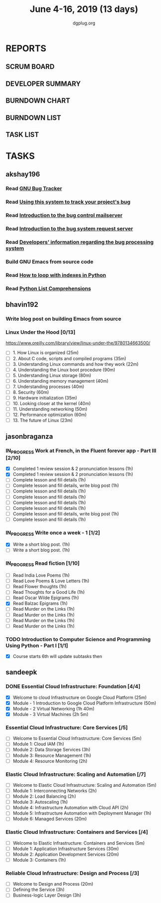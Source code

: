 #+TITLE: June 4-16, 2019 (13 days)
#+AUTHOR: dgplug.org
#+EMAIL: users@lists.dgplug.org
#+PROPERTY: Effort_ALL 0 0:05 0:10 0:30 1:00 2:00 3:00 4:00
#+COLUMNS: %35ITEM %TASKID %OWNER %3PRIORITY %TODO %5ESTIMATED{+} %3ACTUAL{+}
* REPORTS
** SCRUM BOARD
#+BEGIN: block-update-board
#+END:
** DEVELOPER SUMMARY
#+BEGIN: block-update-summary
#+END:
** BURNDOWN CHART
#+BEGIN: block-update-graph
#+END:
** BURNDOWN LIST
#+PLOT: title:"Burndown" ind:1 deps:(3 4) set:"term dumb" set:"xtics scale 0.5" set:"ytics scale 0.5" file:"burndown.plt" set:"xrange [0:17]"
#+BEGIN: block-update-burndown
#+END:
** TASK LIST
#+BEGIN: columnview :hlines 2 :maxlevel 5 :id "TASKS"
#+END:
* TASKS
  :PROPERTIES:
  :ID:       TASKS
  :SPRINTLENGTH: 13
  :SPRINTSTART: <2019-06-04 Tue>
  :wpd-akshay196: 1
  :wpd-bhavin192: 1
  :wpd-jasonbraganza: 4
  :wpd-sandeepk: 2
  :END:
** akshay196
*** Read [[https://debbugs.gnu.org/][GNU Bug Tracker]]
    :PROPERTIES:
    :ESTIMATED: 1
    :ACTUAL:
    :OWNER: akshay196
    :ID: READ.1559574004
    :TASKID: READ.1559574004
    :END:
*** Read [[https://debbugs.gnu.org/Using.html][Using this system to track your project's bug]]
    :PROPERTIES:
    :ESTIMATED: 2
    :ACTUAL:
    :OWNER: akshay196
    :ID: READ.1559574102
    :TASKID: READ.1559574102
    :END:
*** Read [[https://debbugs.gnu.org/server-control.html][Introduction to the bug control mailserver]]
    :PROPERTIES:
    :ESTIMATED: 2
    :ACTUAL:
    :OWNER: akshay196
    :ID: READ.1559574200
    :TASKID: READ.1559574200
    :END:
*** Read [[https://debbugs.gnu.org/server-request.html][Introduction to the bug system request server]]
    :PROPERTIES:
    :ESTIMATED: 2
    :ACTUAL:
    :OWNER: akshay196
    :ID: READ.1559574236
    :TASKID: READ.1559574236
    :END:
*** Read [[https://debbugs.gnu.org/Developer.html][Developers' information regarding the bug processing system]]
    :PROPERTIES:
    :ESTIMATED: 2
    :ACTUAL:
    :OWNER: akshay196
    :ID: READ.1559574679
    :TASKID: READ.1559574679
    :END:
*** Build GNU Emacs from source code
    :PROPERTIES:
    :ESTIMATED: 2
    :ACTUAL:
    :OWNER: akshay196
    :ID: OPS.1559574312
    :TASKID: OPS.1559574312
    :END:
*** Read [[https://treyhunner.com/2016/04/how-to-loop-with-indexes-in-python/][How to loop with indexes in Python]]
    :PROPERTIES:
    :ESTIMATED: 1
    :ACTUAL:
    :OWNER: akshay196
    :ID: READ.1559574998
    :TASKID: READ.1559574998
    :END:
*** Read [[https://treyhunner.com/2015/12/python-list-comprehensions-now-in-color/][Python List Comprehensions]]
    :PROPERTIES:
    :ESTIMATED: 1
    :ACTUAL:
    :OWNER: akshay196
    :ID: READ.1559575032
    :TASKID: READ.1559575032
    :END:
** bhavin192
*** Write blog post on building Emacs from source
    :PROPERTIES:
    :ESTIMATED: 4
    :ACTUAL:
    :OWNER:    bhavin192
    :ID:       WRITE.1556025699
    :TASKID:   WRITE.1556025699
    :END:
*** Linux Under the Hood [0/13]
    :PROPERTIES:
    :ESTIMATED: 10
    :ACTUAL:
    :OWNER:    bhavin192
    :ID:       READ.1559581076
    :TASKID:   READ.1559581076
    :END:
    https://www.oreilly.com/library/view/linux-under-the/9780134663500/
    - [ ] 1.  How Linux is organized                            (25m)
    - [ ] 2.  About C code, scripts and compiled programs       (35m)
    - [ ] 3.  Understanding Linux commands and how they work    (22m)
    - [ ] 4.  Understanding the Linux boot procedure            (90m)
    - [ ] 5.  Understanding Linux storage                       (80m)
    - [ ] 6.  Understanding memory management                   (40m)
    - [ ] 7.  Understanding processes                           (40m)
    - [ ] 8.  Security                                          (60m)
    - [ ] 9.  Hardware initialization                           (35m)
    - [ ] 10. Looking closer at the kernel                      (40m)
    - [ ] 11. Understanding networking                          (50m)
    - [ ] 12. Performance optimization                          (60m)
    - [ ] 13. The future of Linux                               (23m)
** jasonbraganza
*** IN_PROGRESS Work at French, in the Fluent forever app - Part III [2/10]
   :PROPERTIES:
   :ESTIMATED: 20
   :ACTUAL:   2.07
   :OWNER: jasonbraganza
   :ID: WRITE.1557903518
   :TASKID: WRITE.1557903518
   :END:
   :LOGBOOK:
   CLOCK: [2019-06-05 Wed 08:06]--[2019-06-05 Wed 08:55] =>  0:49
   CLOCK: [2019-06-04 Tue 07:50]--[2019-06-04 Tue 09:05] =>  1:15
   :END:
   - [X] Completed 1 review session & 2 pronunciation lessons (1h)
   - [X] Completed 1 review session & 2 pronunciation lessons (1h)
   - [ ] Complete lesson and fill details (1h)
   - [ ] Complete lesson and fill details, write blog post (1h)
   - [ ] Complete lesson and fill details (1h)
   - [ ] Complete lesson and fill details (1h)
   - [ ] Complete lesson and fill details (1h)
   - [ ] Complete lesson and fill details (1h)
   - [ ] Complete lesson and fill details, write blog post (1h)
   - [ ] Complete lesson and fill details (1h)
*** IN_PROGRESS Write once a week - 1 [1/2]
   :PROPERTIES:
   :ESTIMATED: 2
   :ACTUAL:   0.65
   :OWNER: jasonbraganza
   :ID: WRITE.1559630427
   :TASKID: WRITE.1559630427
   :END:
   :LOGBOOK:
   CLOCK: [2019-06-04 Tue 14:00]--[2019-06-04 Tue 14:39] =>  0:39
   :END:
   - [X] Write a short blog post. (1h)
   - [ ] Write a short blog post. (1h)
*** IN_PROGRESS Read fiction [1/10]
   :PROPERTIES:
   :ESTIMATED: 10
   :ACTUAL:   0.95
   :OWNER: jasonbraganza
   :ID: READ.1559630918
   :TASKID: READ.1559630918
   :END:
   :LOGBOOK:
   CLOCK: [2019-06-05 Wed 09:09]--[2019-06-05 Wed 09:11] =>  0:02
   CLOCK: [2019-06-04 Tue 13:00]--[2019-06-04 Tue 13:55] =>  0:55
   :END:
   - [ ] Read India Love Poems (1h)
   - [ ] Read Love Poems & Love Letters (1h)
   - [ ] Read Flower thoughts (1h)
   - [ ] Read Thoughts for a Good Life (1h)
   - [ ] Read Oscar Wilde Epigrams (1h)
   - [X] Read Balzac Epigrams (1h)
   - [ ] Read Murder on the Links (1h)
   - [ ] Read Murder on the Links (1h)
   - [ ] Read Murder on the Links (1h)
   - [ ] Read Murder on the Links (1h)
*** TODO Introduction to Computer Science and Programming Using Python - Part I [1/1]
   :PROPERTIES:
   :ESTIMATED: 8
   :ACTUAL:
   :OWNER: jasonbraganza
   :ID: READ.1559713451
   :TASKID: READ.1559713451
   :END:
   - [X] Course starts 6th will update subtasks then
** sandeepk
*** DONE Essential Cloud Infrastructure: Foundation [4/4]
    CLOSED: [2019-06-06 Thu 23:35]
    :PROPERTIES:
    :ESTIMATED: 5
    :ACTUAL:   6.00
    :OWNER: sandeepk
    :ID: READ.1559492157
    :TASKID: READ.1559492157
    :END:
    :LOGBOOK:
    CLOCK: [2019-06-06 Thu 20:34]--[2019-06-06 Thu 23:35] =>  3:01
    CLOCK: [2019-06-06 Thu 00:05]--[2019-06-06 Thu 00:27] =>  0:22
    CLOCK: [2019-06-05 Wed 20:08]--[2019-06-05 Wed 21:00] =>  0:52
    CLOCK: [2019-06-04 Tue 21:30]--[2019-06-04 Tue 22:20] =>  0:50
    CLOCK: [2019-06-04 Tue 08:05]--[2019-06-04 Tue 09:00] =>  0:55
    :END:
    - [X] Welcome to cloud Infrastructure on Google Cloud Platform        (25m)
    - [X] Module - 1 Introduction to Google Cloud Platform Infrastructure (50m)
    - [X] Module - 2 Virtual Networking                                   (1h 40m)
    - [X] Module - 3 Virtual Machines                                     (2h 5m)
*** Essential Cloud Infrastructure: Core Services [/5]
    :PROPERTIES:
    :ESTIMATED: 7.08
    :ACTUAL:
    :OWNER: sandeepk
    :ID: READ.1559587761
    :TASKID: READ.1559587761
    :END:
    - [ ] Welcome to Essential Cloud Infrastructure: Core Services (5m)
    - [ ] Module 1: Cloud IAM                                      (1h)
    - [ ] Module 2: Data Storage Services                          (3h)
    - [ ] Module 3: Resource Management                            (1h)
    - [ ] Module 4: Resource Monitoring                            (2h)
*** Elastic Cloud Infrastructure: Scaling and Automation [/7]
    :PROPERTIES:
    :ESTIMATED: 6.41
    :ACTUAL:
    :OWNER: sandeepk
    :ID: READ.1559588072
    :TASKID: READ.1559588072
    :END:
    - [ ] Welcome to Elastic Cloud Infrastructure: Scaling and Automation (5m)
    - [ ] Module 1: Interconnecting Networks                              (2h)
    - [ ] Module 2: Load Balancing                                        (2h)
    - [ ] Module 3: Autoscaling                                           (1h)
    - [ ] Module 4: Infrastructure Automation with Cloud API              (2h)
    - [ ] Module 5: Infrastructure Automation with Deployment Manager     (1h)
    - [ ] Module 6: Managed Services                                      (20m)
*** Elastic Cloud Infrastructure: Containers and Services [/4]
    :PROPERTIES:
    :ESTIMATED: 2
    :ACTUAL:
    :OWNER: sandeepk
    :ID: READ.1559588275
    :TASKID: READ.1559588275
    :END:
    - [ ] Welcome to Elastic Infrastructure: Containers and Services (5m)
    - [ ] Module 1: Application Infrastructure Services              (30m)
    - [ ] Module 2: Application Development Services                 (20m)
    - [ ] Module 3: Containers                                       (1h)
*** Reliable Cloud Infrastructure: Design and Process [/3]
    :PROPERTIES:
    :ESTIMATED: 2.33
    :ACTUAL:
    :OWNER: sandeepk
    :ID: READ.1559588374
    :TASKID: READ.1559588374
    :END:
    - [ ] Welcome to Design and Process (20m)
    - [ ] Defining the Service          (3h)
    - [ ] Business-logic Layer Design   (3h)
